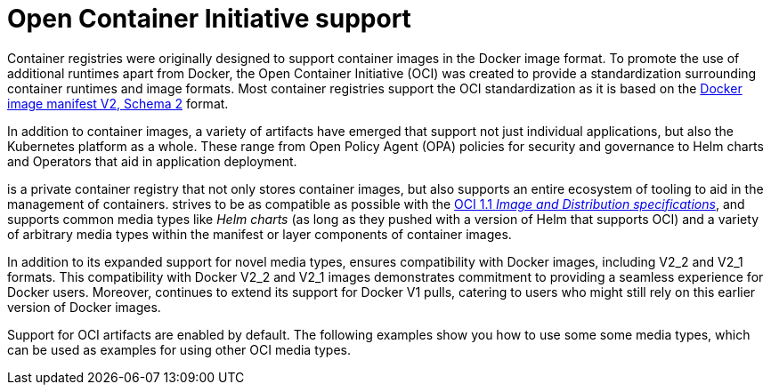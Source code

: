 :_content-type: CONCEPT
[id="oci-intro"]
= Open Container Initiative support

Container registries were originally designed to support container images in the Docker image format. To promote the use of additional runtimes apart from Docker, the Open Container Initiative (OCI) was created to provide a standardization surrounding container runtimes and image formats. Most container registries support the OCI standardization as it is based on the link:https://docs.docker.com/registry/spec/manifest-v2-2/[Docker image manifest V2, Schema 2] format.

In addition to container images, a variety of artifacts have emerged that support not just individual applications, but also the Kubernetes platform as a whole. These range from Open Policy Agent (OPA) policies for security and governance to Helm charts and Operators that aid in application deployment.

ifeval::["{context}" == "quay-io"]
{quayio} 
endif::[]
ifeval::["{context}" == "use-quay"]
{productname}
endif::[]
is a private container registry that not only stores container images, but also supports an entire ecosystem of tooling to aid in the management of containers.
ifeval::["{context}" == "quay-io"]
{quayio} 
endif::[]
ifeval::["{context}" == "use-quay"]
{productname}
endif::[]
strives to be as compatible as possible with the link:https://opencontainers.org/posts/blog/2024-03-13-image-and-distribution-1-1/[OCI 1.1 _Image and Distribution specifications_], and supports common media types like _Helm charts_ (as long as they pushed with a version of Helm that supports OCI) and a variety of arbitrary media types within the manifest or layer components of container images.
ifeval::["{context}" == "quay-io"]
Support for OCI media types differs from previous iterations of {quayio}, when the registry was more strict about accepted media types. Because {quayio} now works with a wider array of media types, including those that were previously outside the scope of its support, it is now more versatile accommodating not only standard container image formats but also emerging or unconventional types.
endif::[]
ifeval::["{context}" == "use-quay"]
Support for OCI media types differs from previous iterations of {productname}, when the registry was more strict about accepted media types. Because {productname} now works with a wider array of media types, including those that were previously outside the scope of its support, it is now more versatile accommodating not only standard container image formats but also emerging or unconventional types.
endif::[]

In addition to its expanded support for novel media types, 
ifeval::["{context}" == "quay-io"]
{quayio} 
endif::[]
ifeval::["{context}" == "use-quay"]
{productname}
endif::[]
ensures compatibility with Docker images, including V2_2 and V2_1 formats. This compatibility with Docker V2_2 and V2_1 images demonstrates 
ifeval::["{context}" == "quay-io"]
{quayio}'s 
endif::[]
ifeval::["{context}" == "use-quay"]
{productname}'s'
endif::[]
commitment to providing a seamless experience for Docker users. Moreover, 
ifeval::["{context}" == "quay-io"]
{quayio} 
endif::[]
ifeval::["{context}" == "use-quay"]
{productname}
endif::[]
continues to extend its support for Docker V1 pulls, catering to users who might still rely on this earlier version of Docker images.
 
Support for OCI artifacts are enabled by default. The following examples show you how to use some some media types, which can be used as examples for using other OCI media types.
